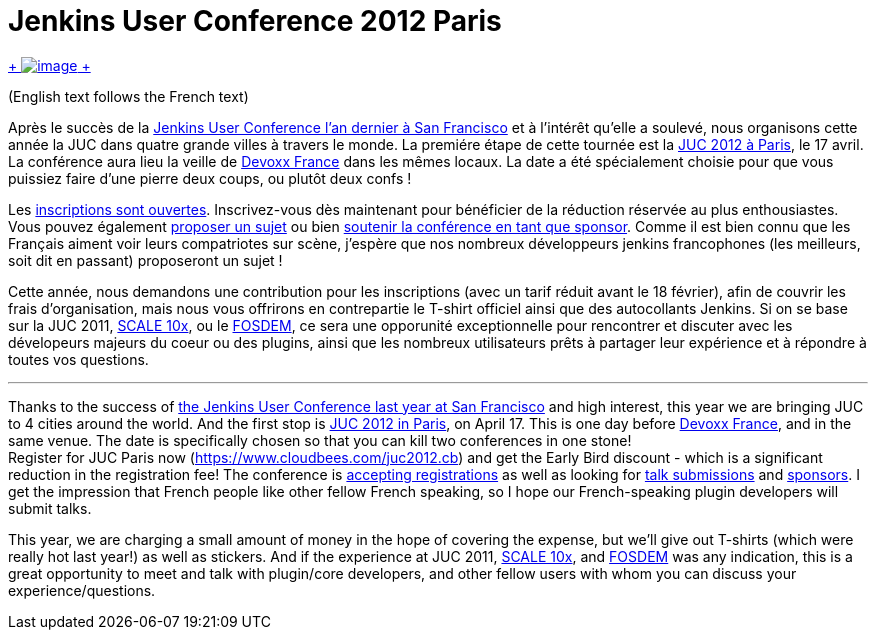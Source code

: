= Jenkins User Conference 2012 Paris
:page-tags: general , juc
:page-author: ndeloof

https://en.wikipedia.org/wiki/Tourism_in_France[ +
image:https://upload.wikimedia.org/wikipedia/commons/thumb/7/79/Paris_06_Eiffelturm_4828.jpg/151px-Paris_06_Eiffelturm_4828.jpg[image] +
] +

(English text follows the French text) +

Après le succès de la https://www.cloudbees.com/jenkins-user-conference-2011-session-abstracts.cb[Jenkins User Conference l’an dernier à San Francisco] et à l’intérêt qu’elle a soulevé, nous organisons cette année la JUC dans quatre grande villes à travers le monde. La premiére étape de cette tournée est la https://www.cloudbees.com/juc2012.cb[JUC 2012 à Paris], le 17 avril. La conférence aura lieu la veille de https://www.devoxx.com/display/FR12/Accueil[Devoxx France] dans les mêmes locaux. La date a été spécialement choisie pour que vous puissiez faire d’une pierre deux coups, ou plutôt deux confs ! +

Les https://cloudbees-jenkins-user-confs.eventbrite.com/[inscriptions sont ouvertes]. Inscrivez-vous dès maintenant pour bénéficier de la réduction réservée au plus enthousiastes. Vous pouvez également https://www.cloudbees.com/forms/jenkins-user-conference-call-papers.cb[proposer un sujet] ou bien https://www.cloudbees.com/jenkins-user-conference-2012-sponsorship.cb[soutenir la conférence en tant que sponsor]. Comme il est bien connu que les Français aiment voir leurs compatriotes sur scène, j’espère que nos nombreux développeurs jenkins francophones (les meilleurs, soit dit en passant) proposeront un sujet ! +

Cette année, nous demandons une contribution pour les inscriptions (avec un tarif réduit avant le 18 février), afin de couvrir les frais d’organisation, mais nous vous offrirons en contrepartie le T-shirt officiel ainsi que des autocollants Jenkins. Si on se base sur la JUC 2011, https://jenkins-ci.org/event/jenkins-scale-10x-los-angeles[SCALE 10x], ou le link:/blog/2012/02/21/fosdem-2012-recap/[FOSDEM], ce sera une opporunité exceptionnelle pour rencontrer et discuter avec les dévelopeurs majeurs du coeur ou des plugins, ainsi que les nombreux utilisateurs prêts à partager leur expérience et à répondre à toutes vos questions. +

'''''


Thanks to the success of https://www.cloudbees.com/jenkins-user-conference-2011-session-abstracts.cb[the Jenkins User Conference last year at San Francisco] and high interest, this year we are bringing JUC to 4 cities around the world. And the first stop is https://www.cloudbees.com/juc2012.cb[JUC 2012 in Paris], on April 17. This is one day before https://www.devoxx.com/display/FR12/Accueil[Devoxx France], and in the same venue. The date is specifically chosen so that you can kill two conferences in one stone! +
Register for JUC Paris now (https://www.cloudbees.com/juc2012.cb) and get the Early Bird discount - which is a significant reduction in the registration fee! The conference is https://cloudbees-jenkins-user-confs.eventbrite.com/[accepting registrations] as well as looking for https://www.cloudbees.com/forms/jenkins-user-conference-call-papers.cb[talk submissions] and https://www.cloudbees.com/jenkins-user-conference-2012-sponsorship.cb[sponsors]. I get the impression that French people like other fellow French speaking, so I hope our French-speaking plugin developers will submit talks. +

This year, we are charging a small amount of money in the hope of covering the expense, but we'll give out T-shirts (which were really hot last year!) as well as stickers. And if the experience at JUC 2011, https://jenkins-ci.org/event/jenkins-scale-10x-los-angeles[SCALE 10x], and link:/blog/2012/02/21/fosdem-2012-recap/[FOSDEM] was any indication, this is a great opportunity to meet and talk with plugin/core developers, and other fellow users with whom you can discuss your experience/questions. +
